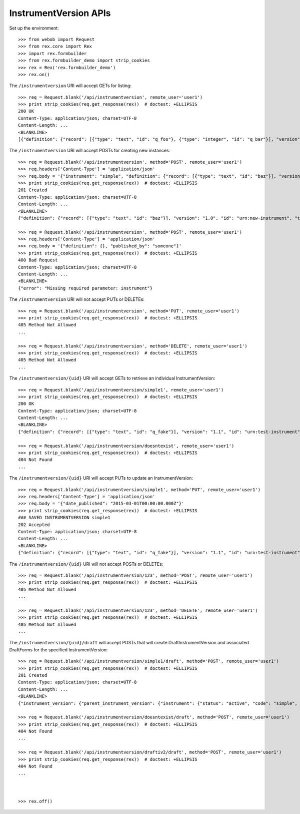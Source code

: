 **********************
InstrumentVersion APIs
**********************

.. contents:: Table of Contents


Set up the environment::

    >>> from webob import Request
    >>> from rex.core import Rex
    >>> import rex.formbuilder
    >>> from rex.formbuilder_demo import strip_cookies
    >>> rex = Rex('rex.formbuilder_demo')
    >>> rex.on()


The ``/instrumentversion`` URI will accept GETs for listing::

    >>> req = Request.blank('/api/instrumentversion', remote_user='user1')
    >>> print strip_cookies(req.get_response(rex))  # doctest: +ELLIPSIS
    200 OK
    Content-Type: application/json; charset=UTF-8
    Content-Length: ...
    <BLANKLINE>
    [{"definition": {"record": [{"type": "text", "id": "q_foo"}, {"type": "integer", "id": "q_bar"}], "version": "1.1", "id": "urn:another-test-instrument", "title": "The Other Instrument"}, "uid": "complex1", "date_published": "2015-01-02T00:00:00.000Z", "instrument": {"status": "active", "code": "complex", "uid": "complex", "title": "Complex Instrument"}, "published_by": "someone", "version": 1}, {"definition": {"record": [{"type": "text", "id": "q_foo"}, {"type": "integer", "id": "q_bar"}, {"type": "boolean", "id": "q_baz"}], "version": "1.2", "id": "urn:another-test-instrument", "title": "The Other Instrument"}, "uid": "complex2", "date_published": "2015-01-03T00:00:00.000Z", "instrument": {"status": "active", "code": "complex", "uid": "complex", "title": "Complex Instrument"}, "published_by": "someone", "version": 2}, {"definition": {"record": [{"type": "text", "id": "q_fake"}], "version": "1.1", "id": "urn:test-instrument", "title": "The InstrumentVersion Title"}, "uid": "disabled1", "date_published": "2014-12-12T00:00:00.000Z", "instrument": {"status": "disabled", "code": "disabled", "uid": "disabled", "title": "Disabled Instrument"}, "published_by": "someone", "version": 1}, {"definition": {"record": [{"type": "text", "id": "q_fake"}], "version": "1.1", "id": "urn:test-instrument", "title": "The InstrumentVersion Title"}, "uid": "simple1", "date_published": "2015-01-01T00:00:00.000Z", "instrument": {"status": "active", "code": "simple", "uid": "simple", "title": "Simple Instrument"}, "published_by": "someone", "version": 1}, {"definition": {"record": [{"type": "text", "id": "q_fake"}], "version": "1.1", "id": "urn:texter", "title": "The SMS Instrument"}, "uid": "texter1", "date_published": "2014-12-12T00:00:00.000Z", "instrument": {"status": "active", "code": "texter", "uid": "texter", "title": "SMS Instrument"}, "published_by": "someone", "version": 1}]


The ``/instrumentversion`` URI will accept POSTs for creating new instances::

    >>> req = Request.blank('/api/instrumentversion', method='POST', remote_user='user1')
    >>> req.headers['Content-Type'] = 'application/json'
    >>> req.body = '{"instrument": "simple", "definition": {"record": [{"type": "text", "id": "baz"}], "version": "1.0", "id": "urn:new-instrument", "title": "My New Instrument"}, "published_by": "someone"}'
    >>> print strip_cookies(req.get_response(rex))  # doctest: +ELLIPSIS
    201 Created
    Content-Type: application/json; charset=UTF-8
    Content-Length: ...
    <BLANKLINE>
    {"definition": {"record": [{"type": "text", "id": "baz"}], "version": "1.0", "id": "urn:new-instrument", "title": "My New Instrument"}, "uid": "fake_instrument_version_1", "date_published": "2014-05-22T00:00:00.000Z", "instrument": {"status": "active", "code": "simple", "uid": "simple", "title": "Simple Instrument"}, "published_by": "someone", "version": 2}

    >>> req = Request.blank('/api/instrumentversion', method='POST', remote_user='user1')
    >>> req.headers['Content-Type'] = 'application/json'
    >>> req.body = '{"definition": {}, "published_by": "someone"}'
    >>> print strip_cookies(req.get_response(rex))  # doctest: +ELLIPSIS
    400 Bad Request
    Content-Type: application/json; charset=UTF-8
    Content-Length: ...
    <BLANKLINE>
    {"error": "Missing required parameter: instrument"}


The ``/instrumentversion`` URI will not accept PUTs or DELETEs::

    >>> req = Request.blank('/api/instrumentversion', method='PUT', remote_user='user1')
    >>> print strip_cookies(req.get_response(rex))  # doctest: +ELLIPSIS
    405 Method Not Allowed
    ...

    >>> req = Request.blank('/api/instrumentversion', method='DELETE', remote_user='user1')
    >>> print strip_cookies(req.get_response(rex))  # doctest: +ELLIPSIS
    405 Method Not Allowed
    ...


The ``/instrumentversion/{uid}`` URI will accept GETs to retrieve an individual
InstrumentVersion::

    >>> req = Request.blank('/api/instrumentversion/simple1', remote_user='user1')
    >>> print strip_cookies(req.get_response(rex))  # doctest: +ELLIPSIS
    200 OK
    Content-Type: application/json; charset=UTF-8
    Content-Length: ...
    <BLANKLINE>
    {"definition": {"record": [{"type": "text", "id": "q_fake"}], "version": "1.1", "id": "urn:test-instrument", "title": "The InstrumentVersion Title"}, "uid": "simple1", "date_published": "2015-01-01T00:00:00.000Z", "instrument": {"status": "active", "code": "simple", "uid": "simple", "title": "Simple Instrument"}, "published_by": "someone", "version": 1}

    >>> req = Request.blank('/api/instrumentversion/doesntexist', remote_user='user1')
    >>> print strip_cookies(req.get_response(rex))  # doctest: +ELLIPSIS
    404 Not Found
    ...


The ``/instrumentversion/{uid}`` URI will accept PUTs to update an
InstrumentVersion::

    >>> req = Request.blank('/api/instrumentversion/simple1', method='PUT', remote_user='user1')
    >>> req.headers['Content-Type'] = 'application/json'
    >>> req.body = '{"date_published": "2015-03-01T00:00:00.000Z"}'
    >>> print strip_cookies(req.get_response(rex))  # doctest: +ELLIPSIS
    ### SAVED INSTRUMENTVERSION simple1
    202 Accepted
    Content-Type: application/json; charset=UTF-8
    Content-Length: ...
    <BLANKLINE>
    {"definition": {"record": [{"type": "text", "id": "q_fake"}], "version": "1.1", "id": "urn:test-instrument", "title": "The InstrumentVersion Title"}, "uid": "simple1", "date_published": "2015-03-01T00:00:00.000Z", "instrument": {"status": "active", "code": "simple", "uid": "simple", "title": "Simple Instrument"}, "published_by": "user1", "version": 1}


The ``/instrumentversion/{uid}`` URI will not accept POSTs or DELETEs::

    >>> req = Request.blank('/api/instrumentversion/123', method='POST', remote_user='user1')
    >>> print strip_cookies(req.get_response(rex))  # doctest: +ELLIPSIS
    405 Method Not Allowed
    ...

    >>> req = Request.blank('/api/instrumentversion/123', method='DELETE', remote_user='user1')
    >>> print strip_cookies(req.get_response(rex))  # doctest: +ELLIPSIS
    405 Method Not Allowed
    ...


The ``/instrumentversion/{uid}/draft`` will accept POSTs that will create
DraftInstrumentVersion and associated DraftForms for the specified
InstrumentVersion::

    >>> req = Request.blank('/api/instrumentversion/simple1/draft', method='POST', remote_user='user1')
    >>> print strip_cookies(req.get_response(rex))  # doctest: +ELLIPSIS
    201 Created
    Content-Type: application/json; charset=UTF-8
    Content-Length: ...
    <BLANKLINE>
    {"instrument_version": {"parent_instrument_version": {"instrument": {"status": "active", "code": "simple", "uid": "simple", "title": "Simple Instrument"}, "published_by": "someone", "version": 1, "uid": "simple1", "date_published": "2015-01-01T00:00:00.000Z"}, "definition": {"record": [{"type": "text", "id": "q_fake"}], "version": "1.1", "id": "urn:test-instrument", "title": "The InstrumentVersion Title"}, "modified_by": "user1", "uid": "draftiv1", "date_modified": "2014-05-22T00:00:00.000Z", "created_by": "user1", "instrument": {"status": "active", "code": "simple", "uid": "simple", "title": "Simple Instrument"}, "date_created": "2014-05-22T00:00:00.000Z"}, "forms": {"entry": {"configuration": {"instrument": {"version": "1.1", "id": "urn:test-instrument"}, "defaultLocalization": "en", "pages": [{"elements": [{"type": "question", "options": {"text": {"en": "How does the subject feel today?"}, "fieldId": "q_fake"}}], "id": "page1"}]}, "draft_instrument_version": {"parent_instrument_version": {"instrument": {"status": "active", "code": "simple", "uid": "simple", "title": "Simple Instrument"}, "published_by": "someone", "version": 1, "uid": "simple1", "date_published": "2015-01-01T00:00:00.000Z"}, "modified_by": "someone", "uid": "draftiv1", "date_modified": "2015-01-02T00:00:00.000Z", "created_by": "someone", "instrument": {"status": "active", "code": "simple", "uid": "simple", "title": "Simple Instrument"}, "date_created": "2015-01-01T00:00:00.000Z"}, "uid": "fake_draftform_1", "channel": {"uid": "entry", "presentation_type": "form", "title": "RexEntry"}}, "survey": {"configuration": {"instrument": {"version": "1.1", "id": "urn:test-instrument"}, "defaultLocalization": "en", "pages": [{"elements": [{"type": "question", "options": {"text": {"en": "How do you feel today?"}, "fieldId": "q_fake"}}], "id": "page1"}]}, "draft_instrument_version": {"parent_instrument_version": {"instrument": {"status": "active", "code": "simple", "uid": "simple", "title": "Simple Instrument"}, "published_by": "someone", "version": 1, "uid": "simple1", "date_published": "2015-01-01T00:00:00.000Z"}, "modified_by": "someone", "uid": "draftiv1", "date_modified": "2015-01-02T00:00:00.000Z", "created_by": "someone", "instrument": {"status": "active", "code": "simple", "uid": "simple", "title": "Simple Instrument"}, "date_created": "2015-01-01T00:00:00.000Z"}, "uid": "fake_draftform_1", "channel": {"uid": "survey", "presentation_type": "form", "title": "RexSurvey"}}}}

    >>> req = Request.blank('/api/instrumentversion/doesntexist/draft', method='POST', remote_user='user1')
    >>> print strip_cookies(req.get_response(rex))  # doctest: +ELLIPSIS
    404 Not Found
    ...

    >>> req = Request.blank('/api/instrumentversion/draftiv2/draft', method='POST', remote_user='user1')
    >>> print strip_cookies(req.get_response(rex))  # doctest: +ELLIPSIS
    404 Not Found
    ...



    >>> rex.off()

